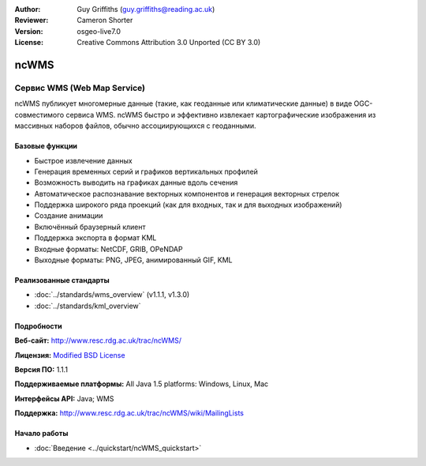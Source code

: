 :Author: Guy Griffiths (guy.griffiths@reading.ac.uk)
:Reviewer: Cameron Shorter
:Version: osgeo-live7.0
:License: Creative Commons Attribution 3.0 Unported (CC BY 3.0)

.. image:: /images/project_logos/logo-ncWMS.png
 :alt: Логотип проекта
 :align: right
 :target: http://www.resc.rdg.ac.uk/trac/ncWMS/

ncWMS
================================================================================

Сервис WMS (Web Map Service)
~~~~~~~~~~~~~~~~~~~~~~~~~~~~~~

ncWMS публикует многомерные данные (такие, как геоданные или климатические
данные) в виде OGC-совместимого сервиса WMS. ncWMS быстро и эффективно извлекает
картографические изображения из массивных наборов файлов, обычно ассоциирующихся
с геоданными.

.. image:: /images/screenshots/1024x768/ncWMS-01-start_screen.png
  :scale: 60 %
  :alt: Скриншот GeoServer
  :align: right



Базовые функции
-------------------

* Быстрое извлечение данных 

* Генерация временных серий и графиков вертикальных профилей

* Возможность выводить на графиках данные вдоль сечения

* Автоматическое распознавание векторных компонентов и генерация векторных стрелок

* Поддержка широкого ряда проекций (как для входных, так и для выходных изображений)
 
* Создание анимации

* Включённый браузерный клиент

* Поддержка экспорта в формат KML
  
* Входные форматы: NetCDF, GRIB, OPeNDAP

* Выходные форматы: PNG, JPEG, анимированный GIF, KML

Реализованные стандарты
---------------------------

* :doc:`../standards/wms_overview` (v1.1.1, v1.3.0)

* :doc:`../standards/kml_overview`

Подробности
-------------

**Веб-сайт:** http://www.resc.rdg.ac.uk/trac/ncWMS/

**Лицензия:** `Modified BSD License <http://www.resc.rdg.ac.uk/trac/ncWMS/wiki/LicencePage>`_

**Версия ПО:** 1.1.1

**Поддерживаемые платформы:** All Java 1.5 platforms: Windows, Linux, Mac

**Интерфейсы API:** Java; WMS

**Поддержка:** http://www.resc.rdg.ac.uk/trac/ncWMS/wiki/MailingLists


Начало работы
---------------

* :doc:`Введение <../quickstart/ncWMS_quickstart>`

